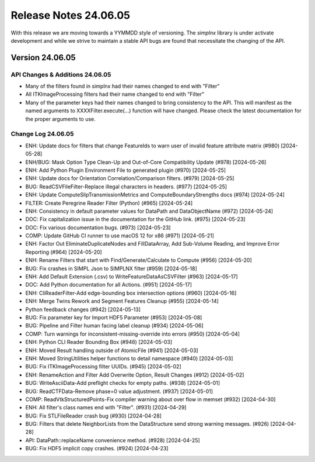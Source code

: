 Release Notes 24.06.05
======================

With this release we are moving towards a YYMMDD style of versioning. The `simplnx` library is under activate development and while we strive to maintain a stable API bugs are
found that necessitate the changing of the API.

Version 24.06.05
-----------------


API Changes & Additions 24.06.05
^^^^^^^^^^^^^^^^^^^^^^^^^^^^^^^^^

- Many of the filters found in simplnx had their names changed to end with "Filter"
- All ITKImageProcessing filters had their name changed to end with "Filter"
- Many of the parameter keys had their names changed to bring consistency to the API. This will manifest as the named arguments to XXXXFilter.execute(...) function will have changed. Please check the latest documentation for the proper arguments to use.

Change Log 24.06.05
^^^^^^^^^^^^^^^^^^^^

- ENH: Update docs for filters that change FeatureIds to warn user of invalid feature attribute matrix (#980) [2024-05-28]
- ENH/BUG: Mask Option Type Clean-Up and Out-of-Core Compatibility Update (#978) [2024-05-26]
- ENH: Add Python Plugin Environment File to generated plugin (#970) [2024-05-25]
- ENH: Update docs for Orientation Correlation/Comparison filters. (#979) [2024-05-25]
- BUG: ReadCSVFileFilter-Replace illegal characters in headers. (#977) [2024-05-25]
- ENH: Update ComputeSlipTransmissionMetrics and ComputeBoundaryStrengths docs (#974) [2024-05-24]
- FILTER: Create Peregrine Reader Filter (Python) (#965) [2024-05-24]
- ENH: Consistency in default parameter values for DataPath and DataObjectName (#972) [2024-05-24]
- DOC: Fix capitalization issue in the documentation for the GitHub link. (#975) [2024-05-23]
- DOC: Fix various documentation bugs. (#973) [2024-05-23]
- COMP: Update GitHub CI runner to use macOS 12 for x86 (#971) [2024-05-21]
- ENH: Factor Out EliminateDuplicateNodes and FillDataArray, Add Sub-Volume Reading, and Improve Error Reporting (#964) [2024-05-20]
- ENH: Rename Filters that start with Find/Generate/Calculate to Compute (#956) [2024-05-20]
- BUG: Fix crashes in SIMPL Json to SIMPLNX filter (#959) [2024-05-18]
- ENH: Add Default Extension (.csv) to WriteFeatureDataAsCSVFilter (#963) [2024-05-17]
- DOC: Add Python documentation for all Actions. (#951) [2024-05-17]
- ENH: CliReaderFilter-Add edge-bounding box intersection options (#960) [2024-05-16]
- ENH: Merge Twins Rework and Segment Features Cleanup (#955) [2024-05-14]
- Python feedback changes (#942) [2024-05-13]
- BUG: Fix parameter key for Import HDF5 Parameter (#953) [2024-05-08]
- BUG: Pipeline and Filter human facing label cleanup (#934) [2024-05-06]
- COMP: Turn warnings for inconsistent-missing-override into errors (#950) [2024-05-04]
- ENH: Python CLI Reader Bounding Box (#946) [2024-05-03]
- ENH: Moved Result handling outside of AtomicFile (#941) [2024-05-03]
- ENH: Moved StringUtilities helper functions to detail namespace (#940) [2024-05-03]
- BUG: Fix ITKImageProcessing filter UUIDs. (#945) [2024-05-02]
- ENH: RenameAction and Filter Add Overwrite Option, Result Changes (#912) [2024-05-02]
- BUG: WriteAsciiData-Add preflight checks for empty paths. (#938) [2024-05-01]
- BUG: ReadCTFData-Remove phase=0 value adjustment. (#937) [2024-05-01]
- COMP: ReadVtkStructuredPoints-Fix compiler warning about over flow in memset (#932) [2024-04-30]
- ENH: All filter's class names end with "Filter". (#931) [2024-04-29]
- BUG: Fix STLFileReader crash bug (#930) [2024-04-28]
- BUG: Filters that delete NeighborLists from the DataStructure send strong warning messages. (#926) [2024-04-28]
- API: DataPath::replaceName convenience method. (#928) [2024-04-25]
- BUG: Fix HDF5 implicit copy crashes. (#924) [2024-04-23]
